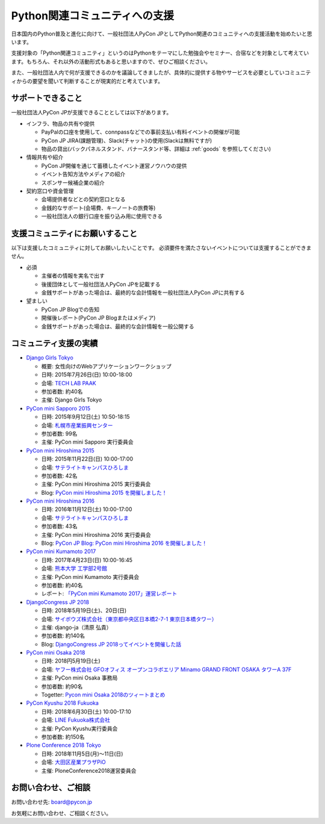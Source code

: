 ================================
 Python関連コミュニティへの支援
================================

日本国内のPython普及と進化に向けて、一般社団法人PyCon JPとしてPython関連のコミュニティへの支援活動を始めたいと思います。

支援対象の「Python関連コミュニティ」というのはPythonをテーマにした勉強会やセミナー、合宿などを対象として考えています。もちろん、それ以外の活動形式もあると思いますので、ぜひご相談ください。

また、一般社団法人内で何が支援できるのかを議論してきましたが、具体的に提供する物やサービスを必要としていコミュニティからの要望を聞いて判断することが現実的だと考えています。

サポートできること
==================
一般社団法人PyCon JPが支援できることとしては以下があります。

- インフラ、物品の共有や提供

  - PayPalの口座を使用して、connpassなどでの事前支払い有料イベントの開催が可能
  - PyCon JP JIRA(課題管理)、Slack(チャット)の使用(Slackは無料ですが)
  - 物品の貸出(バックパネルスタンド、バナースタンド等、詳細は :ref:`goods` を参照してください)

- 情報共有や紹介

  - PyCon JP開催を通じて蓄積したイベント運営ノウハウの提供
  - イベント告知方法やメディアの紹介
  - スポンサー候補企業の紹介

- 契約窓口や資金管理

  - 会場提供者などとの契約窓口となる
  - 金銭的なサポート(会場費、キーノートの旅費等)
  - 一般社団法人の銀行口座を振り込み用に使用できる

支援コミュニティにお願いすること
================================
以下は支援したコミュニティに対してお願いしたいことです。
必須要件を満たさないイベントについては支援することができません。

- 必須

  - 主催者の情報を実名で出す
  - 後援団体として一般社団法人PyCon JPを記載する
  - 金銭サポートがあった場合は、最終的な会計情報を一般社団法人PyCon JPに共有する

- 望ましい

  - PyCon JP Blogでの告知
  - 開催後レポート(PyCon JP Blogまたはメディア)
  - 金銭サポートがあった場合は、最終的な会計情報を一般公開する

コミュニティ支援の実績
======================
- `Django Girls Tokyo <https://djangogirls.org/tokyo/>`_

  - 概要: 女性向けのWebアプリケーションワークショップ
  - 日時: 2015年7月26日(日) 10:00-18:00
  - 会場: `TECH LAB PAAK <http://techlabpaak.com/>`_
  - 参加者数: 約40名
  - 主催: Django Girls Tokyo

- `PyCon mini Sapporo 2015 <http://sapporo.pycon.jp/2015/>`_

  - 日時: 2015年9月12日(土) 10:50-18:15
  - 会場: `札幌市産業振興センター <http://www.sapporosansin.jp/>`_
  - 参加者数: 99名
  - 主催: PyCon mini Sapporo 実行委員会
    
- `PyCon mini Hiroshima 2015 <http://hiroshima.pycon.jp/2015.html>`_

  - 日時: 2015年11月22日(日) 10:00-17:00
  - 会場: `サテライトキャンパスひろしま <https://www.pu-hiroshima.ac.jp/site/satellite/accessmap.html>`_
  - 参加者数: 42名
  - 主催: PyCon mini Hiroshima 2015 実行委員会
  - Blog: `PyCon mini Hiroshima 2015 を開催しました！ <http://pyconjp.blogspot.jp/2015/12/pycon-mini-hiroshima-2015.html>`_

- `PyCon mini Hiroshima 2016 <http://hiroshima.pycon.jp/>`_

  - 日時: 2016年11月12日(土) 10:00-17:00
  - 会場: `サテライトキャンパスひろしま <https://www.pu-hiroshima.ac.jp/site/satellite/accessmap.html>`_
  - 参加者数: 43名
  - 主催: PyCon mini Hiroshima 2016 実行委員会
  - Blog: `PyCon JP Blog: PyCon mini Hiroshima 2016 を開催しました！ <http://pyconjp.blogspot.jp/2016/11/pycon-mini-hiroshima-2016.html>`_

- `PyCon mini Kumamoto 2017 <http://kumamoto.pycon.jp/>`_
  
  - 日時: 2017年4月23日(日) 10:00-16:45
  - 会場: `熊本大学 工学部2号館 <http://www.eng.kumamoto-u.ac.jp/>`_
  - 主催: PyCon mini Kumamoto 実行委員会
  - 参加者数: 約40名
  - レポート: `「PyCon mini Kumamoto 2017」運営レポート <http://gihyo.jp/news/report/2017/05/2201>`_

- `DjangoCongress JP 2018 <https://djangocongress.jp/>`_

  - 日時: 2018年5月19日(土)、20日(日)
  - 会場: `サイボウズ株式会社（東京都中央区日本橋2-7-1 東京日本橋タワー） <https://cybozu.co.jp/company/access/tokyo/>`_
  - 主催: django-ja（清原 弘貴）
  - 参加者数: 約140名
  - Blog: `DjangoCongress JP 2018ってイベントを開催した話 <https://blog.hirokiky.org/entry/2018/05/20/175020>`_

- `PyCon mini Osaka 2018 <http://osaka.pycon.jp/>`_

  - 日時: 2018円5月19日(土)
  - 会場: `ヤフー株式会社 GFOオフィス オープンコラボエリア Minamo GRAND FRONT OSAKA タワーA 37F <https://yahoo.jp/Niew1l>`_
  - 主催: PyCon mini Osaka 事務局
  - 参加者数: 約90名
  - Togetter: `Pycon mini Osaka 2018のツィートまとめ <https://togetter.com/li/1230783>`_

- `PyCon Kyushu 2018 Fukuoka <http://kyushu.pycon.jp/>`_

  - 日時: 2018年6月30日(土) 10:00-17:10
  - 会場: `LINE Fukuoka株式会社 <https://linefukuoka.co.jp/ja/>`_
  - 主催: PyCon Kyushu実行委員会
  - 参加者数: 約150名

- `Plone Conference 2018 Tokyo <https://2018.ploneconf.org/>`_

  - 日時: 2018年11月5日(月)〜11日(日)
  - 会場: `大田区産業プラザPiO <https://www.pio-ota.net/>`_
  - 主催: PloneConference2018運営委員会
  
お問い合わせ、ご相談
====================

お問い合わせ先: board@pycon.jp 

お気軽にお問い合わせ、ご相談ください。
